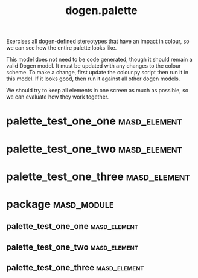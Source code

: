 #+title: dogen.palette
#+options: <:nil c:nil todo:nil ^:nil d:nil date:nil author:nil
:PROPERTIES:
:masd.codec.dia.comment: true
:masd.codec.model_modules: dogen.palette
:masd.codec.reference: cpp.builtins
:masd.codec.reference: masd
:masd.codec.reference: masd.variability
:masd.codec.reference: dogen.profiles
:masd.variability.profile: dogen.profiles.base.default_profile
:END:

Exercises all dogen-defined stereotypes that have an impact in
colour, so we can see how the entire palette looks like.

This model does not need to be code generated, though it
should remain a valid Dogen model. It must be updated with
any changes to the colour scheme. To make a change, first
update the colour.py script then run it in this model. If
it looks good, then run it against all other dogen models.

We should try to keep all elements in one screen as much
as possible, so we can evaluate how they work together.

* palette_test_one_one                                         :masd_element:
  :PROPERTIES:
  :masd.codec.stereotypes: dogen::handcrafted::typeable
  :END:
* palette_test_one_two                                         :masd_element:
  :PROPERTIES:
  :masd.codec.stereotypes: dogen::handcrafted::typeable::header_only
  :END:
* palette_test_one_three                                       :masd_element:
  :PROPERTIES:
  :masd.codec.stereotypes: dogen::handcrafted::typeable::implementation_only
  :END:
* package                                                       :masd_module:
** palette_test_one_one                                        :masd_element:
   :PROPERTIES:
   :masd.codec.stereotypes: dogen::handcrafted::typeable
   :END:
** palette_test_one_two                                        :masd_element:
   :PROPERTIES:
   :masd.codec.stereotypes: dogen::handcrafted::typeable::header_only
   :END:
** palette_test_one_three                                      :masd_element:
   :PROPERTIES:
   :masd.codec.stereotypes: dogen::handcrafted::typeable::implementation_only
   :END:
